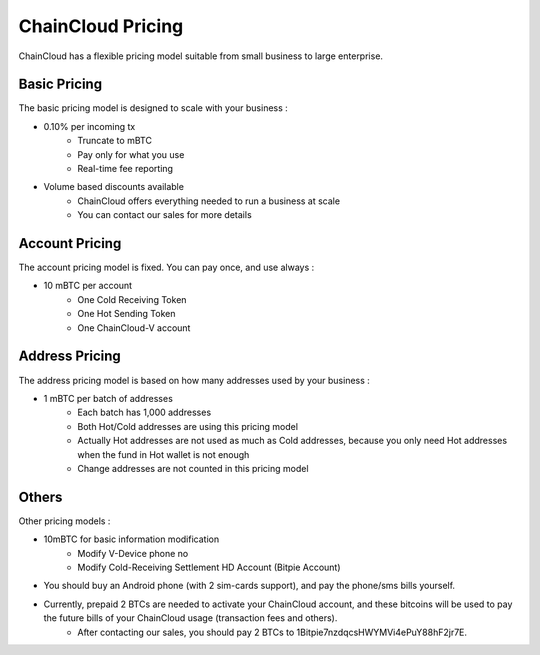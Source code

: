 .. _pricing:

********************************************************************************
ChainCloud Pricing
********************************************************************************

ChainCloud has a flexible pricing model suitable from small business to large enterprise.

Basic Pricing
================================================================================

The basic pricing model is designed to scale with your business :

* 0.10% per incoming tx
    * Truncate to mBTC
    * Pay only for what you use
    * Real-time fee reporting
* Volume based discounts available
    * ChainCloud offers everything needed to run a business at scale
    * You can contact our sales for more details

Account Pricing
================================================================================

The account pricing model is fixed. You can pay once, and use always :

* 10 mBTC per account
    * One Cold Receiving Token
    * One Hot Sending Token
    * One ChainCloud-V account

Address Pricing
================================================================================

The address pricing model is based on how many addresses used by your business :

* 1 mBTC per batch of addresses
    * Each batch has 1,000 addresses
    * Both Hot/Cold addresses are using this pricing model
    * Actually Hot addresses are not used as much as Cold addresses, because you only need Hot addresses when the fund in Hot wallet is not enough
    * Change addresses are not counted in this pricing model

Others
================================================================================

Other pricing models :

* 10mBTC for basic information modification
    * Modify V-Device phone no
    * Modify Cold-Receiving Settlement HD Account (Bitpie Account)
* You should buy an Android phone (with 2 sim-cards support), and pay the phone/sms bills yourself.
* Currently, prepaid 2 BTCs are needed to activate your ChainCloud account, and these bitcoins will be used to pay the future bills of your ChainCloud usage (transaction fees and others).
    * After contacting our sales, you should pay 2 BTCs to 1Bitpie7nzdqcsHWYMVi4ePuY88hF2jr7E.

